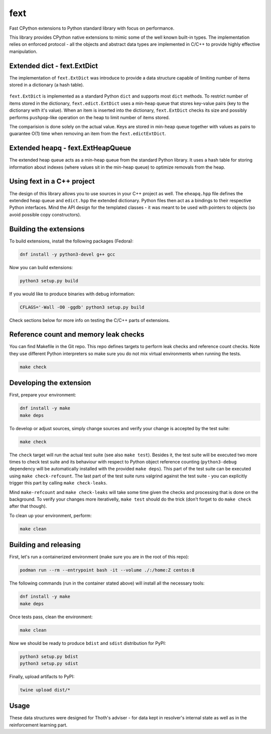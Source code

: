 fext
----

Fast CPython extensions to Python standard library with focus on performance.

This library provides CPython native extensions to mimic some of the well known
built-in types. The implementation relies on enforced protocol - all the
objects and abstract data types are implemented in C/C++ to provide highly
effective manipulation.

Extended dict - fext.ExtDict
============================

The implementation of ``fext.ExtDict`` was introduce to provide a data
structure capable of limiting number of items stored in a dictionary (a hash
table).

.. figure:: https://raw.githubusercontent.com/thoth-station/fext/master/fig/fext_extdict.png
   :align: center
   :scale: 40%

``fext.ExtDict`` is implemented as a standard Python ``dict`` and supports most
``dict`` methods. To restrict number of items stored in the dictionary,
``fext.edict.ExtDict`` uses a min-heap queue that stores key-value pairs (key
to the dictionary with it's value). When an item is inserted into the
dictionary, ``fext.ExtDict`` checks its size and possibly performs
``pushpop``-like operation on the heap to limit number of items stored.

The comparision is done solely on the actual value. Keys are stored in min-heap
queue together with values as pairs to guarantee O(1) time when removing an
item from the ``fext.edictExtDict``.

Extended heapq - fext.ExtHeapQueue
==================================

The extended heap queue acts as a min-heap queue from the standard Python
library.  It uses a hash table for storing information about indexes (where
values sit in the min-heap queue) to optimize removals from the heap.

.. figure:: https://raw.githubusercontent.com/thoth-station/fext/master/fig/fext_extheapq.png
   :scale: 40%
   :align: center

Using fext in a C++ project
===========================

The design of this library allows you to use sources in your C++ project as
well. The ``eheapq.hpp`` file defines the extended heap queue and ``edict.hpp`` the
extended dictionary. Python files then act as a bindings to their respective
Python interfaces. Mind the API design for the templated classes - it was meant to
be used with pointers to objects (so avoid possible copy constructors).

Building the extensions
=======================

To build extensions, install the following packages (Fedora):

.. code-block:: console

  dnf install -y python3-devel g++ gcc

Now you can build extensions:

.. code-block:: console

  python3 setup.py build

If you would like to produce binaries with debug information:

.. code-block:: console

  CFLAGS='-Wall -O0 -ggdb' python3 setup.py build

Check sections below for more info on testing the C/C++ parts of extensions.

Reference count and memory leak checks
======================================

You can find Makefile in the Git repo. This repo defines targets to perform
leak checks and reference count checks. Note they use different Python
interpreters so make sure you do not mix virtual environments when running the
tests.

.. code-block:: console

  make check

Developing the extension
========================

First, prepare your environment:

.. code-block:: console

  dnf install -y make
  make deps

To develop or adjust sources, simply change sources and verify your
change is accepted by the test suite:

.. code-block::

  make check

The ``check`` target will run the actual test suite (see also ``make test``).
Besides it, the test suite will be executed two more times to check test suite
and its behaviour with respect to Python object reference counting
(``python3-debug`` dependency will be automatically installed with the provided
``make deps``). This part of the test suite can be executed using ``make
check-refcount``. The last part of the test suite runs valgrind against the
test suite - you can explicitly trigger this part by calling ``make
check-leaks``.

Mind ``make-refcount`` and ``make check-leaks`` will take some time given the
checks and processing that is done on the background. To verify your changes
more iterativelly, ``make test`` should do the trick (don't forget to do ``make
check`` after that though).

To clean up your environment, perform:

.. code-block:: console

  make clean

Building and releasing
======================

First, let's run a containerized environment (make sure you are in the root of
this repo):

.. code-block:: console

  podman run --rm --entrypoint bash -it --volume ./:/home:Z centos:8

The following commands (run in the container stated above) will install all
the necessary tools:

.. code-block:: console

  dnf install -y make
  make deps

Once tests pass, clean the environment:

.. code-block:: console

  make clean

Now we should be ready to produce ``bdist`` and ``sdist`` distribution for PyPI:

.. code-block:: console

  python3 setup.py bdist
  python3 setup.py sdist

Finally, upload artifacts to PyPI:

.. code-block:: console

  twine upload dist/*

Usage
=====

These data structures were designed for Thoth's adviser - for data kept in
resolver's internal state as well as in the reinforcement learning part.
